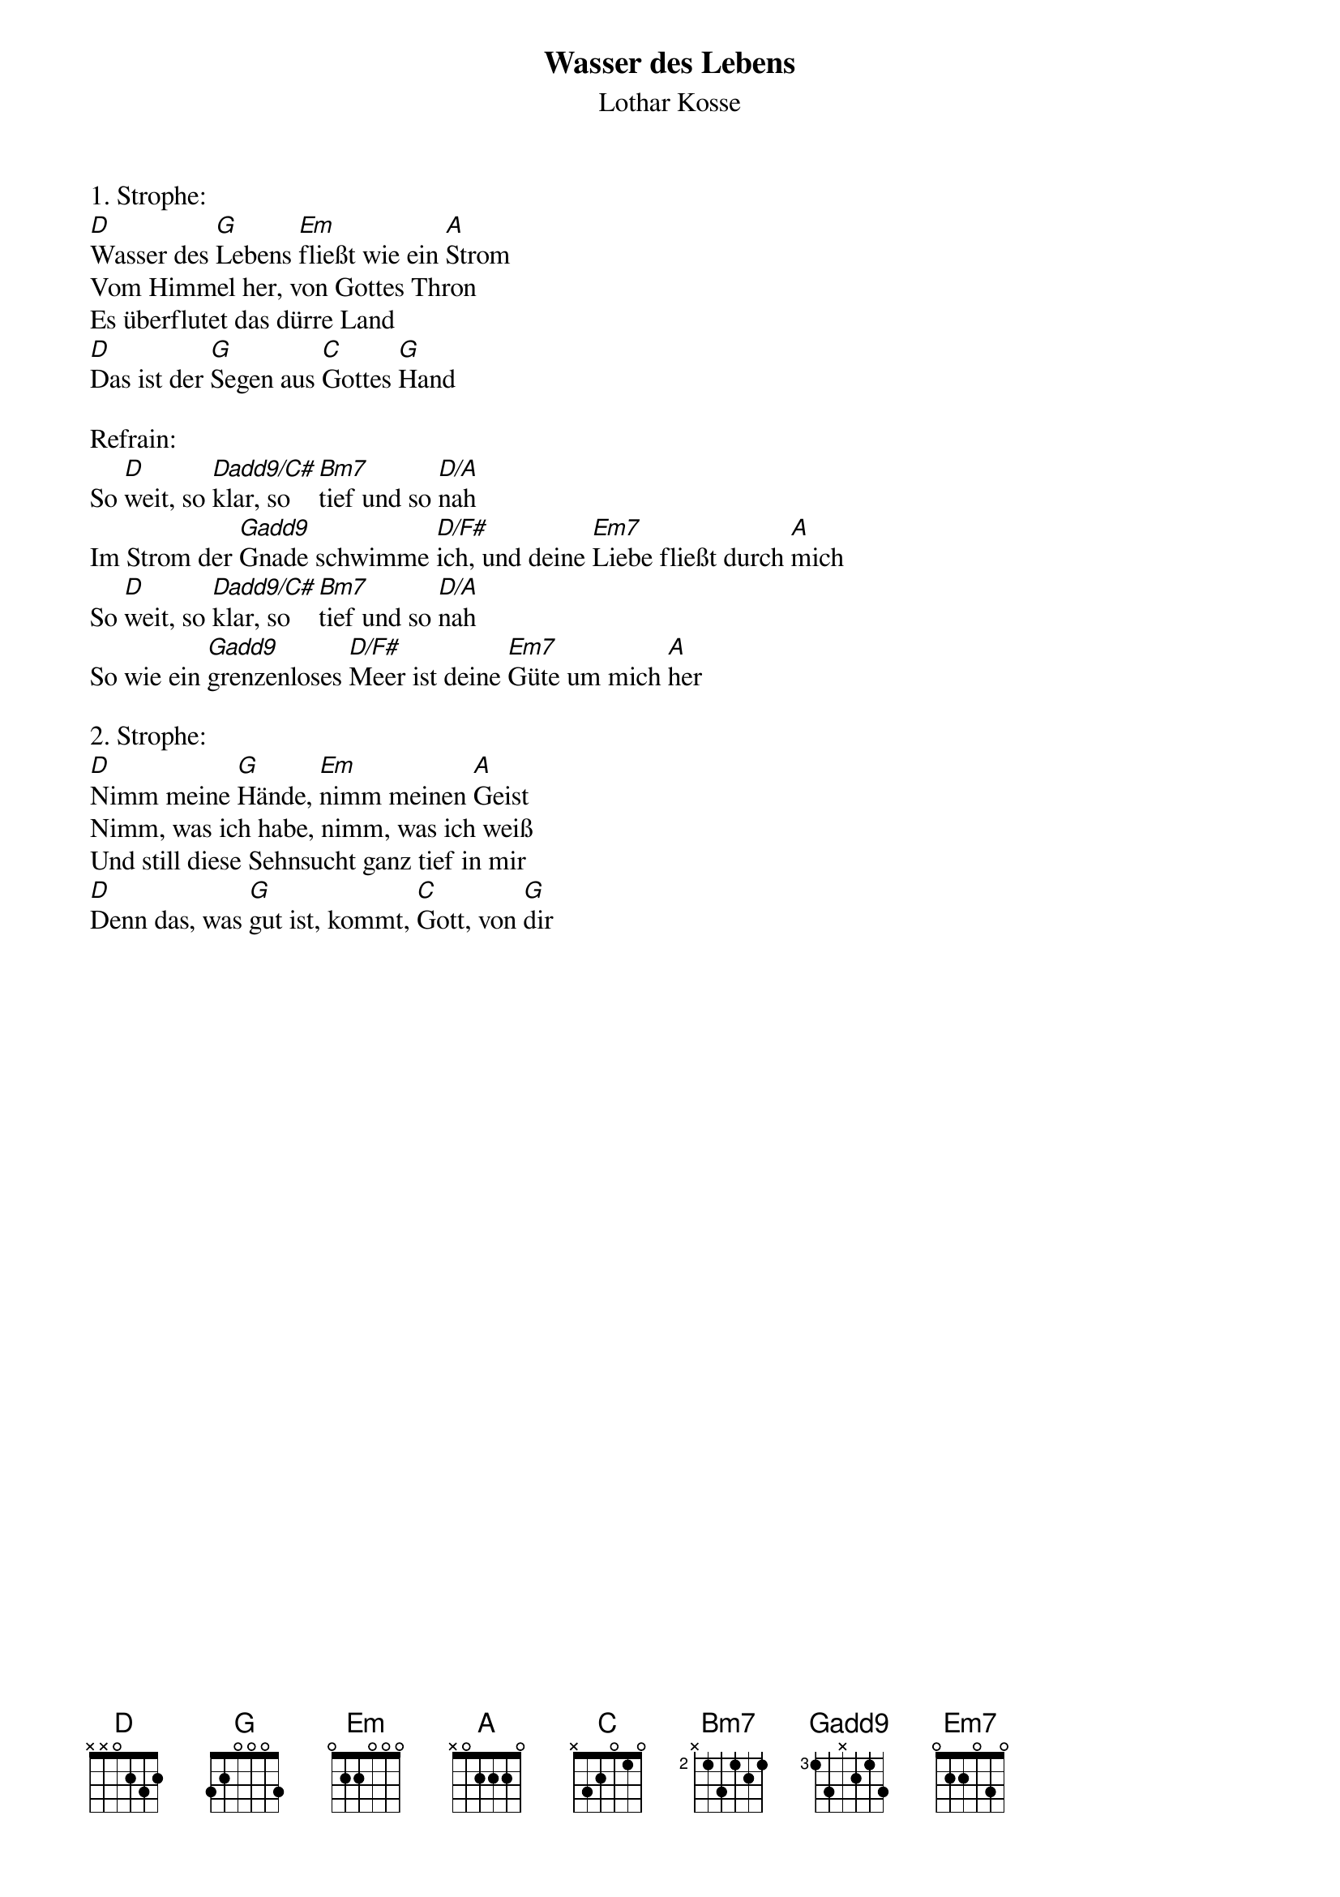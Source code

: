 {title:Wasser des Lebens}
{subtitle:Lothar Kosse}
{key:D}

1. Strophe:
[D]Wasser des [G]Lebens [Em]fließt wie ein [A]Strom
Vom Himmel her, von Gottes Thron
Es überflutet das dürre Land
[D]Das ist der [G]Segen aus [C]Gottes [G]Hand

Refrain:
So [D]weit, so [Dadd9/C#]klar, so [Bm7]tief und so [D/A]nah
Im Strom der [Gadd9]Gnade schwimme [D/F#]ich, und deine [Em7]Liebe fließt durch [A]mich
So [D]weit, so [Dadd9/C#]klar, so [Bm7]tief und so [D/A]nah
So wie ein [Gadd9]grenzenloses [D/F#]Meer ist deine [Em7]Güte um mich [A]her

2. Strophe:
[D]Nimm meine [G]Hände, [Em]nimm meinen [A]Geist
Nimm, was ich habe, nimm, was ich weiß
Und still diese Sehnsucht ganz tief in mir
[D]Denn das, was [G]gut ist, kommt, [C]Gott, von [G]dir
